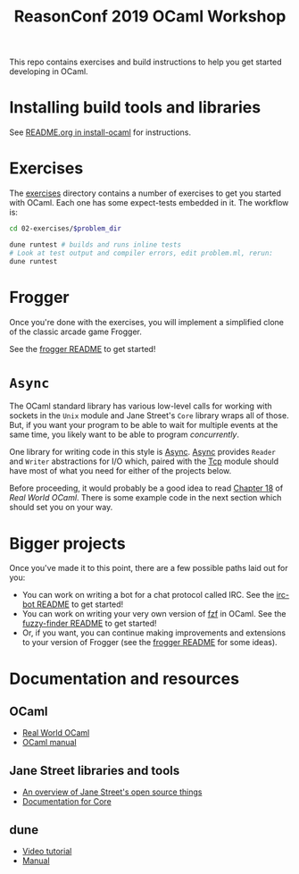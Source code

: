 #+TITLE: ReasonConf 2019 OCaml Workshop

This repo contains exercises and build instructions to help you get started
developing in OCaml.

* Installing build tools and libraries
  See [[https://github.com/ocamllabs/install-ocaml/blob/master/README.org][README.org in install-ocaml]] for instructions.
* Exercises
  The [[file:02-exercises][exercises]] directory contains a number of exercises to get you started with
  OCaml. Each one has some expect-tests embedded in it. The workflow is:

  #+BEGIN_SRC bash
  cd 02-exercises/$problem_dir

  dune runtest # builds and runs inline tests
  # Look at test output and compiler errors, edit problem.ml, rerun:
  dune runtest
  #+END_SRC
* Frogger
  Once you're done with the exercises, you will implement a simplified clone of
  the classic arcade game Frogger.

  See the [[file:03-frogger][frogger README]] to get started!
* ~Async~
  The OCaml standard library has various low-level calls for working with
  sockets in the ~Unix~ module and Jane Street's ~Core~ library wraps all of
  those. But, if you want your program to be able to wait for multiple events at the
  same time, you likely want to be able to program /concurrently/.

  One library for writing code in this style is [[https://opensource.janestreet.com/async/][Async]]. [[https://ocaml.janestreet.com/ocaml-core/latest/doc/async/index.html][Async]] provides ~Reader~
  and ~Writer~ abstractions for I/O which, paired with the [[https://ocaml.janestreet.com/ocaml-core/latest/doc/async_extra/Async_extra/Tcp/][Tcp]] module should
  have most of what you need for either of the projects below.

  Before proceeding, it would probably be a good idea to read [[https://dev.realworldocaml.org/18-concurrent-programming.html][Chapter 18]] of
  /Real World OCaml/. There is some example code in the next section which
  should set you on your way.
* Bigger projects
  Once you've made it to this point, there are a few possible paths laid out for you:

  - You can work on writing a bot for a chat protocol called IRC. See the
    [[file:04-bigger-projects/irc-bot/README.org][irc-bot README]] to get started!
  - You can work on writing your very own version of [[https://github.com/junegunn/fzf][fzf]] in OCaml. See the
    [[file:04-bigger-projects/fuzzy-finder/README.org][fuzzy-finder README]] to get started!
  - Or, if you want, you can continue making improvements and extensions to your
    version of Frogger (see the [[file:03-frogger][frogger README]] for some ideas).

* Documentation and resources
** OCaml
   - [[https://dev.realworldocaml.org/toc.html][Real World OCaml]]
   - [[http://caml.inria.fr/pub/docs/manual-ocaml/][OCaml manual]]
** Jane Street libraries and tools
   - [[https://opensource.janestreet.com/][An overview of Jane Street's open source things]]
   - [[https://ocaml.janestreet.com/ocaml-core/v0.10/doc/][Documentation for Core]]
** dune
   - [[https://www.youtube.com/watch?v=BNZhmMAJarw][Video tutorial]]
   - [[https://dune.readthedocs.io/en/latest/][Manual]]

